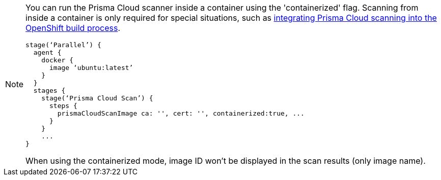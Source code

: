 [NOTE]
====
You can run the Prisma Cloud scanner inside a container using the 'containerized' flag.
Scanning from inside a container is only required for special situations, such as xref:../howto/openshift_build_twistcli_scanning.adoc[integrating Prisma Cloud scanning into the OpenShift build process].

[source]
----
stage(‘Parallel’) {
  agent {
    docker {
      image ‘ubuntu:latest’
    }
  }
  stages {
    stage(‘Prisma Cloud Scan’) {
      steps {
        prismaCloudScanImage ca: '', cert: '', containerized:true, ...
      }
    }    
    ...
}
----

When using the containerized mode, image ID won't be displayed in the scan results (only image name).
====
